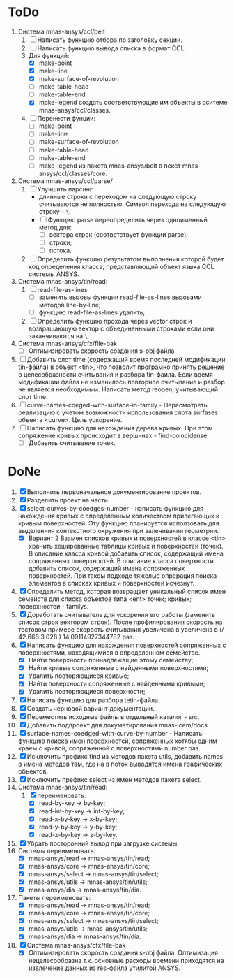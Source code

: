 * ToDo
1. Система mnas-ansys/ccl/belt
   1. [ ] Написать функцию отбора по заголовку секции.
   2. [ ] Написать функцию вывода списка в формат CCL.
   3. Для функций:
      - [X] make-point
      - [X] make-line
      - [X] make-surface-of-revolution
      - [ ] make-table-head
      - [ ] make-table-end
      - [X] make-legend
             создать соответствующие им объекты в сситеме mnas-ansys/ccl/classes.
   4. [ ] Перенести фунции:
      - [ ] make-point
      - [ ] make-line
      - [ ] make-surface-of-revolution
      - [ ] make-table-head
      - [ ] make-table-end
      - [ ] make-legend
        из пакета mnas-ansys/belt в пекет mnas-ansys/ccl/classes/core.
2. Система mnas-ansys/ccl/parse/
   1. [ ] Улучшить парсинг
      - длинные строки с переходом на следующую строку считываются не
        полностью. Символ перехода на следующую строку - =\=.
      - [ ] Функцию parse переопределить через одноименный метод для:
        - [ ] вектора строк (соответствует функции parse);
        - [ ] строки;
        - [ ] потока.
   2. [ ] Определить функцию результатом выполнения которой будет код
      определения класса, представляющий объект языка CCL системы ANSYS.
3. Система mnas-ansys/tin/read:
   1. [ ] read-file-as-lines
      - [ ] заменить вызовы функции read-file-as-lines вызовами методов line-by-line;
      - [ ] функцию read-file-as-lines удалить;
   2. [ ]  Определить функцию прохода через vector строк и возвращающую
      вектор с объединенными строками если они заканчиваются на =\=.
4. Система mnas-ansys/cfx/file-bak
   - [ ] Оптимизировать скорость создания s-obj файла.
5. [ ] Добавить слот time (содержащий время последней модификации
   tin-файла) в объект <tin>, что позволит програмно принять решение о
   целесобразности считывания и разбора tin-файла.  Если время
   модификации файла не изменилось повторное считывание и разбор не
   является необходимым. Написать метод reopen, учитывающий слот time.
6. [ ] curve-names-coeged-with-surface-in-family - Пересмотреть
   реализацию с учетом возможности использования слота surfases
   объекта <curve>. Цель ускорение.
7. [ ] Написать функцию для нахождения дерева кривых. При этом
   сопряжение кривых происходит в вершинах - find-coincidense.
   - [ ] Добавить считывание точек.

* DoNe     
1. [X] Выполнить первоначальное документирование проектов.
2. [X] Разделить проект на части.
3. [X] select-curves-by-coedges-number - написать функцию для нахождения
   кривых с определенным количеством прилегающих к кривым
   поверхностей. Эту функцию планируется исползовать для выделенния
   контекстного окружения при залечивании геометрии.
   - [X] Вариант 2 Взамен списков кривых и поверхностей в классе <tin>
     хранить хешированные таблицы кривых и поверхностей (точек). В
     описание класса кривой добавить список, содержащий имена
     сопряженных поверхностей. В описание класса поверхности добавить
     список, содержащий имена сопряженных поверхностей. При таком
     подходе тяжелые опрерация поиска элементов в списках кривых и
     поверхностей исчезнут.
4. [X] Определить метод, которая возвращает уникальный список имен
   семейств для списка объектов типа <ent> точек; кривых;
   поверхностей - familys.
5. [X] Доработать считыватель для ускорения его работы (заменить
   список строк вектором строк). После профилирования скорость на
   тестовом примере скорость считывания увеличена в увеличена в 
   (/ 42.668  3.028 ) 14.09114927344782 раз.
6. [X] Написать функцию для нахождения поверхностей сопряженных с
   поверхностями, находящимися в определенном семействе.
   - [X] Найти поверхности принадлежащие этому семейству;
   - [X] Найти кривые сопряженные с найденными поверхностями;
   - [X] Удалить повторяющиеся кривые;
   - [X] Найти поверхности сопряженные с найденными кривыми;
   - [X] Удалить повторяющиеся поверхности;
7. [X] Написать функцию для разбора tetin-файла.
8. [X] Создать черновой вариант документации.
9. [X] Переместить исходные файлы в отдельный каталог - src.
10. [X] Добавить подпроект для докуметирования mnas-icem/docs.
11. [X] surface-names-coedged-with-curve-by-number - Написать функцию
    поиска имен поверхностей, сопряженных хотябы одним краем с кривой,
    сопряженной с поверхностями number раз.
12. [X] Исключить префикс find из методов пакета utils, добавить names
    в имена методов там, где на в поток выводятся имена графических
    объектов.
13. [X] Исключить префикс select из имен методов пакета select.
14. Система mnas-ansys/tin/read:
    1. [X] переименовать:
       - [X] read-by-key -> by-key;
       - [X] read-int-by-key -> int-by-key;
       - [X] read-x-by-key -> x-by-key;
       - [X] read-y-by-key -> y-by-key;
       - [X] read-z-by-key -> z-by-key.

15. [X] Убрать посторонний вывод при загрузке системы.
16. Системы переименовать:
    - [X] mnas-ansys/read   -> mnas-ansys/tin/read;
    - [X] mnas-ansys/core   -> mnas-ansys/tin/core;
    - [X] mnas-ansys/select -> mnas-ansys/tin/select;
    - [X] mnas-ansys/utils  -> mnas-ansys/tin/utils;
    - [X] mnas-ansys/dia    -> mnas-ansys/tin/dia.

17. Пакеты переименовать:
    - [X] mnas-ansys/read   -> mnas-ansys/tin/read;
    - [X] mnas-ansys/core   -> mnas-ansys/tin/core;
    - [X] mnas-ansys/select -> mnas-ansys/tin/select;
    - [X] mnas-ansys/utils  -> mnas-ansys/tin/utils;
    - [X] mnas-ansys/dia    -> mnas-ansys/tin/dia.
18. [X] Система mnas-ansys/cfx/file-bak
    - [X] Оптимизировать скорость создания s-obj файла. Оптимизация
      нецелесообразна т.к. основные расходы времени приходятся на
      извлечение данных из res-файла утилитой ANSYS.
